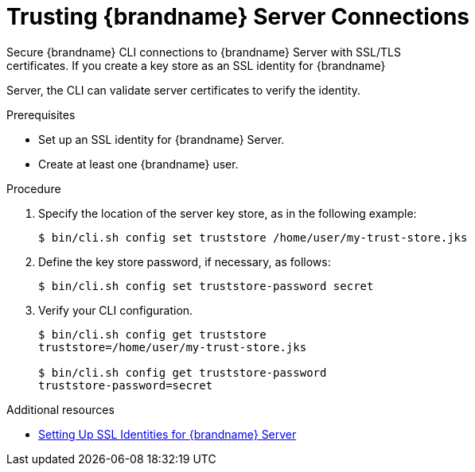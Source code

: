 [id='cli_configuring_tls_properties-{context}']
= Trusting {brandname} Server Connections
Secure {brandname} CLI connections to {brandname} Server with SSL/TLS
certificates. If you create a key store as an SSL identity for {brandname}
Server, the CLI can validate server certificates to verify the identity.

.Prerequisites

* Set up an SSL identity for {brandname} Server.
* Create at least one {brandname} user.

.Procedure

. Specify the location of the server key store, as in the following example:
+
----
$ bin/cli.sh config set truststore /home/user/my-trust-store.jks
----
+
. Define the key store password, if necessary, as follows:
+
----
$ bin/cli.sh config set truststore-password secret
----
+
. Verify your CLI configuration.
+
----
$ bin/cli.sh config get truststore
truststore=/home/user/my-trust-store.jks

$ bin/cli.sh config get truststore-password
truststore-password=secret
----

[role="_additional-resources"]
.Additional resources
* link:{server_docs}#ssl_identity-server[Setting Up SSL Identities for {brandname} Server]
